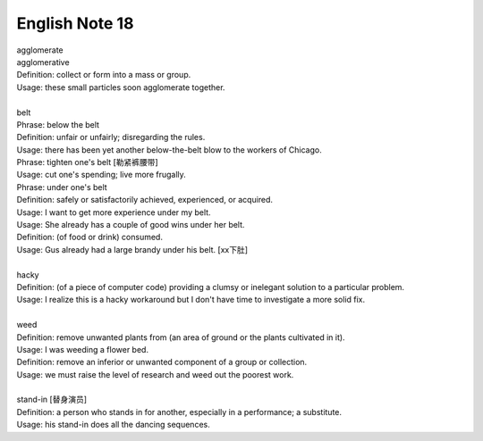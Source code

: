 ***************
English Note 18
***************

| agglomerate
| agglomerative
| Definition: collect or form into a mass or group.
| Usage: these small particles soon agglomerate together.
| 
| belt
| Phrase: below the belt
| Definition: unfair or unfairly; disregarding the rules.
| Usage: there has been yet another below-the-belt blow to the workers of Chicago.
| Phrase: tighten one's belt [勒紧裤腰带]
| Usage: cut one's spending; live more frugally.
| Phrase: under one's belt
| Definition: safely or satisfactorily achieved, experienced, or acquired.
| Usage: I want to get more experience under my belt.
| Usage: She already has a couple of good wins under her belt. 
| Definition: (of food or drink) consumed. 
| Usage: Gus already had a large brandy under his belt. [xx下肚]
| 
| hacky
| Definition: (of a piece of computer code) providing a clumsy or inelegant solution to a particular problem.
| Usage: I realize this is a hacky workaround but I don't have time to investigate a more solid fix.
| 
| weed
| Definition: remove unwanted plants from (an area of ground or the plants cultivated in it).
| Usage: I was weeding a flower bed.
| Definition: remove an inferior or unwanted component of a group or collection.
| Usage: we must raise the level of research and weed out the poorest work.
| 
| stand-in [替身演员]
| Definition: a person who stands in for another, especially in a performance; a substitute.
| Usage: his stand-in does all the dancing sequences.